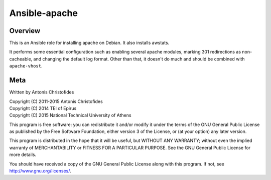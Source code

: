 ==============
Ansible-apache
==============

Overview
========

This is an Ansible role for installing apache on Debian. It also
installs awstats.

It performs some essential configuration such as enabling several
apache modules, marking 301 redirections as non-cacheable, and changing
the default log format. Other than that, it doesn't do much and should
be combined with ``apache-vhost``.

Meta
====

Written by Antonis Christofides

| Copyright (C) 2011-2015 Antonis Christofides
| Copyright (C) 2014 TEI of Epirus
| Copyright (C) 2015 National Technical University of Athens

This program is free software: you can redistribute it and/or modify
it under the terms of the GNU General Public License as published by
the Free Software Foundation, either version 3 of the License, or
(at your option) any later version.

This program is distributed in the hope that it will be useful,
but WITHOUT ANY WARRANTY; without even the implied warranty of
MERCHANTABILITY or FITNESS FOR A PARTICULAR PURPOSE.  See the
GNU General Public License for more details.

You should have received a copy of the GNU General Public License
along with this program.  If not, see http://www.gnu.org/licenses/.
